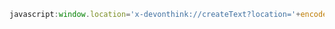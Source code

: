 

#+BEGIN_SRC javascript
javascript:window.location='x-devonthink://createText?location='+encodeURIComponent(window.location)+'&text='+encodeURIComponent(getSelection()); 
#+END_SRC


